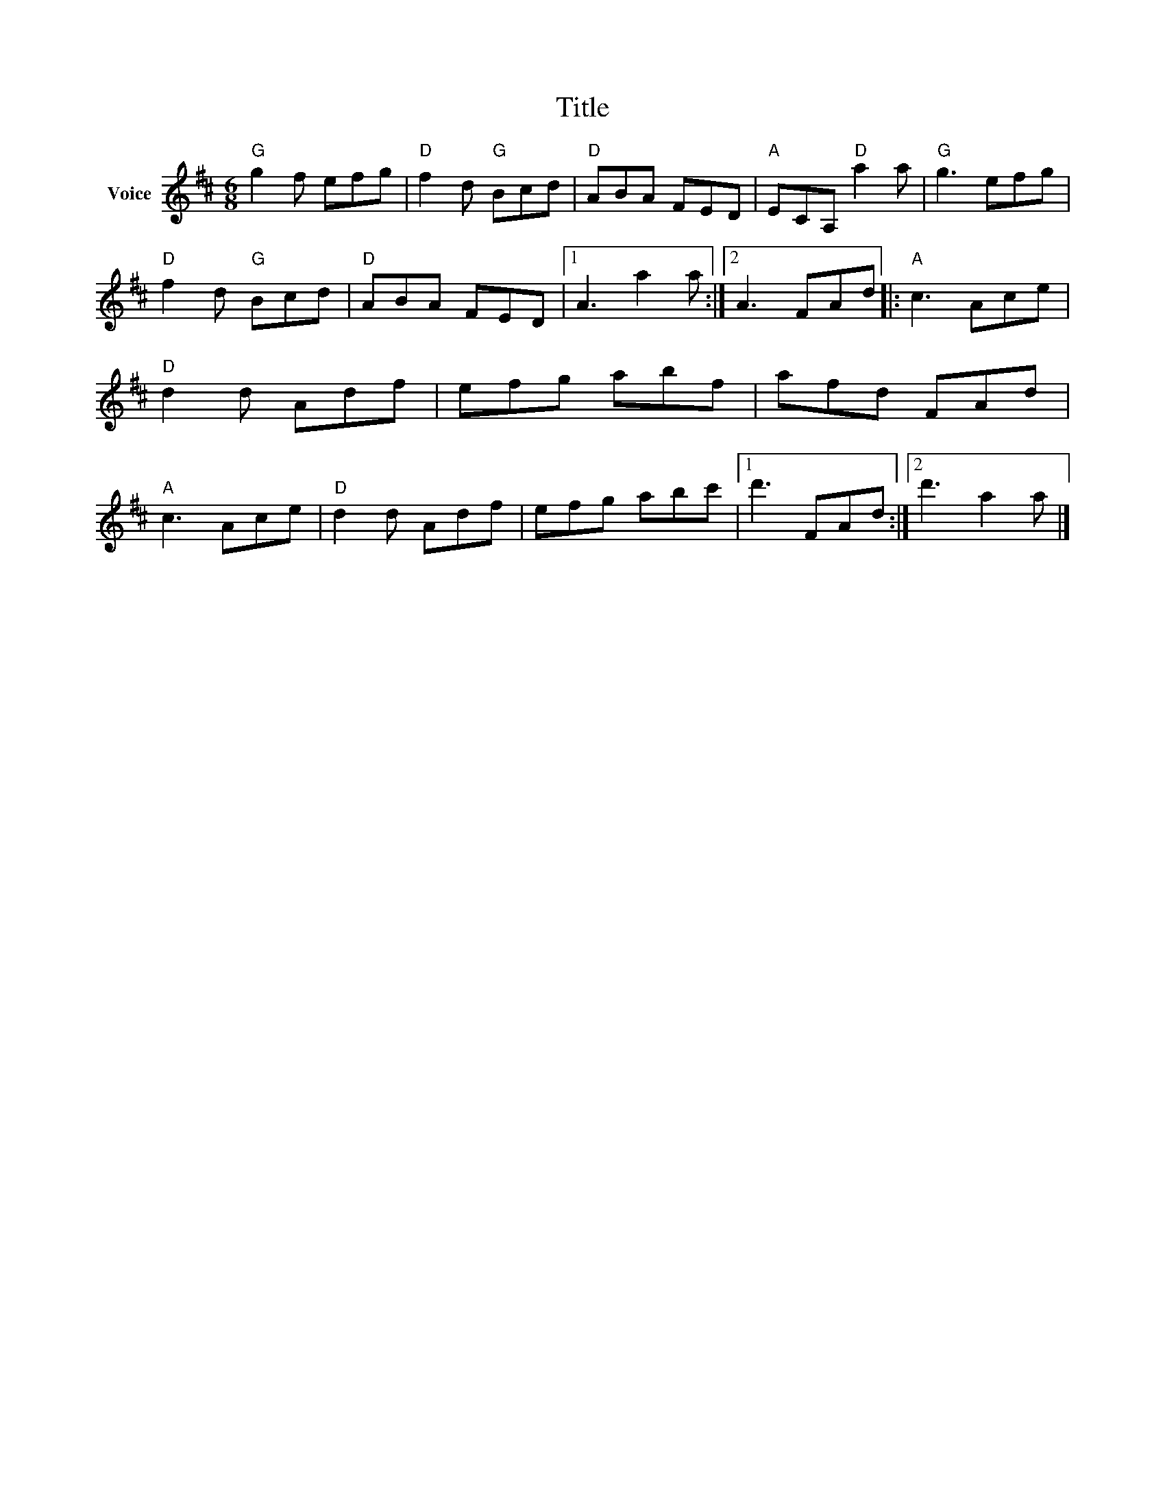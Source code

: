 X:1
T:Title
L:1/8
M:6/8
I:linebreak $
K:D
V:1 treble nm="Voice"
V:1
"G" g2 f efg |"D" f2 d"G" Bcd |"D" ABA FED |"A" ECA,"D" a2 a |"G" g3 efg |"D" f2 d"G" Bcd | %6
"D" ABA FED |1 A3 a2 a :|2 A3 FAd |:"A" c3 Ace |"D" d2 d Adf | efg abf | afd FAd |"A" c3 Ace | %14
"D" d2 d Adf | efg abc' |1 d'3 FAd :|2 d'3 a2 a |] %18
